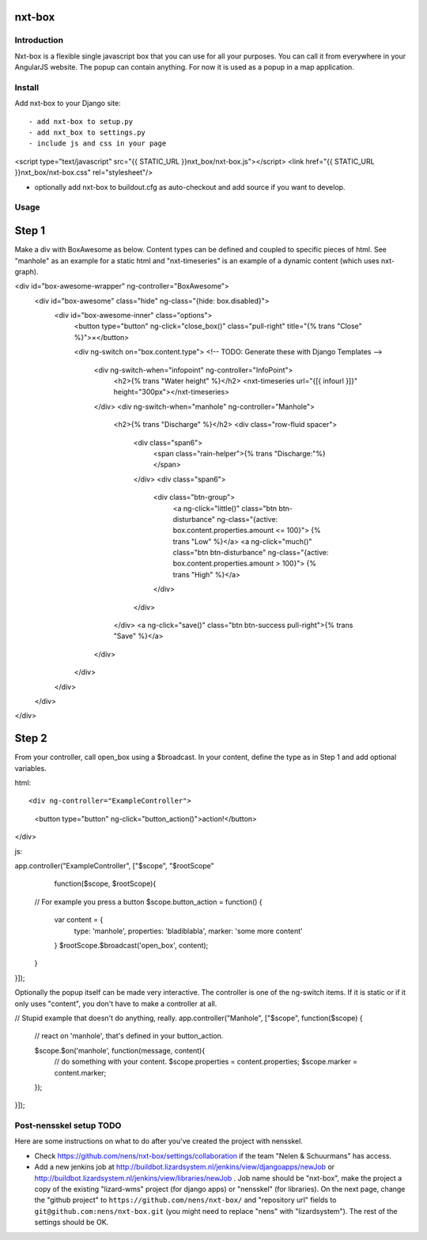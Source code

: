 nxt-box
==========================================


Introduction
------------

Nxt-box is a flexible single javascript box that you can use for all your
purposes. You can call it from everywhere in your AngularJS website. The popup
can contain anything. For now it is used as a popup in a map application.


Install
-------

Add nxt-box to your Django site::

- add nxt-box to setup.py
- add nxt_box to settings.py
- include js and css in your page

<script type="text/javascript" src="{{ STATIC_URL }}nxt_box/nxt-box.js"></script>
<link href="{{ STATIC_URL }}nxt_box/nxt-box.css" rel="stylesheet"/>

- optionally add nxt-box to buildout.cfg as auto-checkout and add source if you want to develop.


Usage
-----

Step 1
======

Make a div with BoxAwesome as below. Content types can be defined and coupled
to specific pieces of html. See "manhole" as an example for a static html and
"nxt-timeseries" is an example of a dynamic content (which uses nxt-graph).


<div id="box-awesome-wrapper" ng-controller="BoxAwesome">
  <div id="box-awesome" class="hide" ng-class="{hide: box.disabled}">
    <div id="box-awesome-inner" class="options">
      <button type="button" ng-click="close_box()" class="pull-right" title="{% trans "Close" %}">×</button>

      <div ng-switch on="box.content.type">
      <!-- TODO: Generate these with Django Templates -->
        <div ng-switch-when="infopoint" ng-controller="InfoPoint">
          <h2>{% trans "Water height" %}</h2>
          <nxt-timeseries url="{[{ infourl }]}" height="300px"></nxt-timeseries>
        </div>
        <div ng-switch-when="manhole" ng-controller="Manhole">
          <h2>{% trans "Discharge" %}</h2>
          <div class="row-fluid spacer">
            <div class="span6">
              <span class="rain-helper">{% trans "Discharge:"%}</span>
            </div>
            <div class="span6">
              <div class="btn-group">
                <a ng-click="little()" class="btn btn-disturbance"
                ng-class="{active: box.content.properties.amount <= 100}">
                {% trans "Low" %}</a>
                <a ng-click="much()" class="btn btn-disturbance"
                ng-class="{active: box.content.properties.amount > 100}">
                {% trans "High" %}</a>
              </div>
            </div>
          </div>
          <a ng-click="save()" class="btn btn-success pull-right">{% trans "Save" %}</a>
        </div>
      </div>
    </div>
  </div>
</div>

Step 2
======

From your controller, call open_box using a $broadcast. In your content, define the type as in Step 1 and add optional variables.


html::


<div ng-controller="ExampleController">
  <button type="button" ng-click="button_action()">action!</button>
</div>


js::


app.controller("ExampleController", ["$scope", "$rootScope"
               function($scope, $rootScope){

  // For example you press a button 
  $scope.button_action = function() {
    var content = {
        type: 'manhole',
        properties: 'bladiblabla',
        marker: 'some more content'
    }
    $rootScope.$broadcast('open_box', content);
  }
}]);


Optionally the popup itself can be made very interactive. The controller is one of the ng-switch items. If it is static or if it only uses "content", you don't have to make a controller at all.


// Stupid example that doesn't do anything, really.
app.controller("Manhole", ["$scope", function($scope) {
    // react on 'manhole', that's defined in your button_action.

    $scope.$on('manhole', function(message, content){
      // do something with your content.
      $scope.properties = content.properties;
      $scope.marker = content.marker;
    });
}]);


Post-nensskel setup TODO
------------------------

Here are some instructions on what to do after you've created the project with
nensskel.

- Check https://github.com/nens/nxt-box/settings/collaboration if the team
  "Nelen & Schuurmans" has access.

- Add a new jenkins job at
  http://buildbot.lizardsystem.nl/jenkins/view/djangoapps/newJob or
  http://buildbot.lizardsystem.nl/jenkins/view/libraries/newJob . Job name
  should be "nxt-box", make the project a copy of the existing "lizard-wms"
  project (for django apps) or "nensskel" (for libraries). On the next page,
  change the "github project" to ``https://github.com/nens/nxt-box/`` and
  "repository url" fields to ``git@github.com:nens/nxt-box.git`` (you might
  need to replace "nens" with "lizardsystem"). The rest of the settings should
  be OK.
